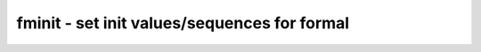 =============================================
fminit - set init values/sequences for formal
=============================================

.. only:: html

    :code:`yosys> help fminit`
    ----------------------------------------------------------------------------


    :code:`fminit [options] <selection>` ::

        This pass creates init constraints (for example for reset sequences) in a formal
        model.


    :code:`-seq <signal> <sequence>` ::

            Set sequence using comma-separated list of values, use 'z for
            unconstrained bits. The last value is used for the remainder of the
            trace.


    :code:`-set <signal> <value>` ::

            Add constant value constraint


    :code:`-posedge <signal>`

    :code:`-negedge <signal>` ::

            Set clock for init sequences

.. only:: latex

    ::

        
            fminit [options] <selection>
        
        This pass creates init constraints (for example for reset sequences) in a formal
        model.
        
            -seq <signal> <sequence>
                Set sequence using comma-separated list of values, use 'z for
                unconstrained bits. The last value is used for the remainder of the
                trace.
        
            -set <signal> <value>
                Add constant value constraint
        
            -posedge <signal>
            -negedge <signal>
                Set clock for init sequences
        
